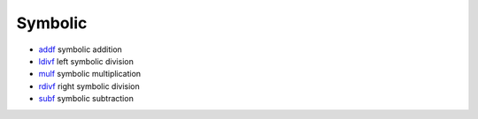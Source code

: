 


Symbolic
~~~~~~~~


+ `addf`_ symbolic addition
+ `ldivf`_ left symbolic division
+ `mulf`_ symbolic multiplication
+ `rdivf`_ right symbolic division
+ `subf`_ symbolic subtraction


.. _subf: subf.html
.. _addf: addf.html
.. _rdivf: rdivf.html
.. _mulf: mulf.html
.. _ldivf: ldivf.html


